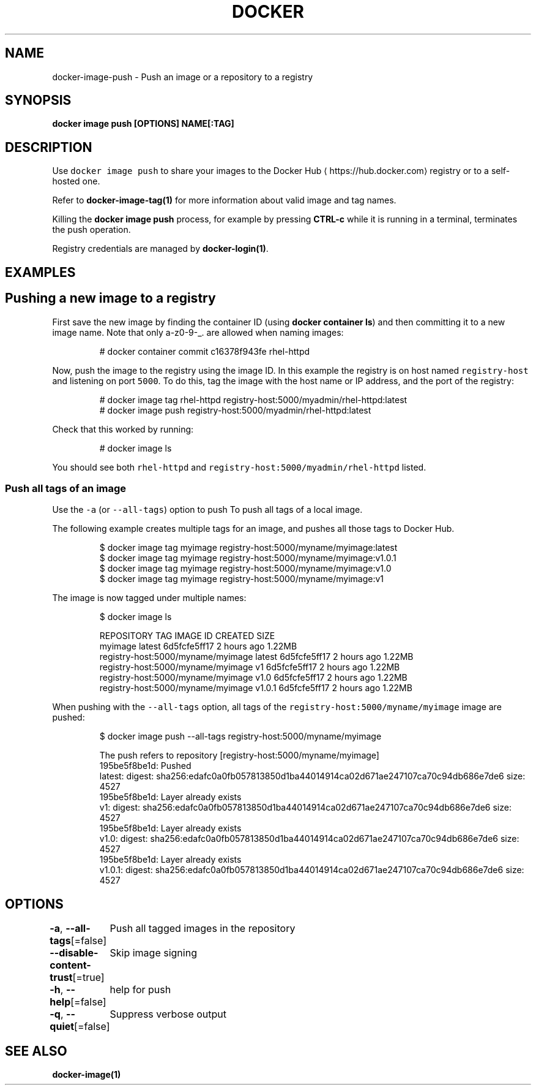 .nh
.TH "DOCKER" "1" "Jun 2021" "Docker Community" "Docker User Manuals"

.SH NAME
.PP
docker\-image\-push \- Push an image or a repository to a registry


.SH SYNOPSIS
.PP
\fBdocker image push [OPTIONS] NAME[:TAG]\fP


.SH DESCRIPTION
.PP
Use \fB\fCdocker image push\fR to share your images to the Docker Hub
\[la]https://hub.docker.com\[ra]
registry or to a self\-hosted one.

.PP
Refer to \fBdocker\-image\-tag(1)\fP for more information about valid image and tag names.

.PP
Killing the \fBdocker image push\fP process, for example by pressing \fBCTRL\-c\fP while it
is running in a terminal, terminates the push operation.

.PP
Registry credentials are managed by \fBdocker\-login(1)\fP\&.


.SH EXAMPLES
.SH Pushing a new image to a registry
.PP
First save the new image by finding the container ID (using \fBdocker container ls\fP)
and then committing it to a new image name.  Note that only a\-z0\-9\-\_. are
allowed when naming images:

.PP
.RS

.nf
# docker container commit c16378f943fe rhel\-httpd

.fi
.RE

.PP
Now, push the image to the registry using the image ID. In this example the
registry is on host named \fB\fCregistry\-host\fR and listening on port \fB\fC5000\fR\&. To do
this, tag the image with the host name or IP address, and the port of the
registry:

.PP
.RS

.nf
# docker image tag rhel\-httpd registry\-host:5000/myadmin/rhel\-httpd:latest
# docker image push registry\-host:5000/myadmin/rhel\-httpd:latest

.fi
.RE

.PP
Check that this worked by running:

.PP
.RS

.nf
# docker image ls

.fi
.RE

.PP
You should see both \fB\fCrhel\-httpd\fR and \fB\fCregistry\-host:5000/myadmin/rhel\-httpd\fR
listed.

.SS Push all tags of an image
.PP
Use the \fB\fC\-a\fR (or \fB\fC\-\-all\-tags\fR) option to push To push all tags of a local image.

.PP
The following example creates multiple tags for an image, and pushes all those
tags to Docker Hub.

.PP
.RS

.nf
$ docker image tag myimage registry\-host:5000/myname/myimage:latest
$ docker image tag myimage registry\-host:5000/myname/myimage:v1.0.1
$ docker image tag myimage registry\-host:5000/myname/myimage:v1.0
$ docker image tag myimage registry\-host:5000/myname/myimage:v1

.fi
.RE

.PP
The image is now tagged under multiple names:

.PP
.RS

.nf
$ docker image ls

REPOSITORY                          TAG        IMAGE ID       CREATED      SIZE
myimage                             latest     6d5fcfe5ff17   2 hours ago  1.22MB
registry\-host:5000/myname/myimage   latest     6d5fcfe5ff17   2 hours ago  1.22MB
registry\-host:5000/myname/myimage   v1         6d5fcfe5ff17   2 hours ago  1.22MB
registry\-host:5000/myname/myimage   v1.0       6d5fcfe5ff17   2 hours ago  1.22MB
registry\-host:5000/myname/myimage   v1.0.1     6d5fcfe5ff17   2 hours ago  1.22MB

.fi
.RE

.PP
When pushing with the \fB\fC\-\-all\-tags\fR option, all tags of the \fB\fCregistry\-host:5000/myname/myimage\fR
image are pushed:

.PP
.RS

.nf
$ docker image push \-\-all\-tags registry\-host:5000/myname/myimage

The push refers to repository [registry\-host:5000/myname/myimage]
195be5f8be1d: Pushed
latest: digest: sha256:edafc0a0fb057813850d1ba44014914ca02d671ae247107ca70c94db686e7de6 size: 4527
195be5f8be1d: Layer already exists
v1: digest: sha256:edafc0a0fb057813850d1ba44014914ca02d671ae247107ca70c94db686e7de6 size: 4527
195be5f8be1d: Layer already exists
v1.0: digest: sha256:edafc0a0fb057813850d1ba44014914ca02d671ae247107ca70c94db686e7de6 size: 4527
195be5f8be1d: Layer already exists
v1.0.1: digest: sha256:edafc0a0fb057813850d1ba44014914ca02d671ae247107ca70c94db686e7de6 size: 4527

.fi
.RE


.SH OPTIONS
.PP
\fB\-a\fP, \fB\-\-all\-tags\fP[=false]
	Push all tagged images in the repository

.PP
\fB\-\-disable\-content\-trust\fP[=true]
	Skip image signing

.PP
\fB\-h\fP, \fB\-\-help\fP[=false]
	help for push

.PP
\fB\-q\fP, \fB\-\-quiet\fP[=false]
	Suppress verbose output


.SH SEE ALSO
.PP
\fBdocker\-image(1)\fP
